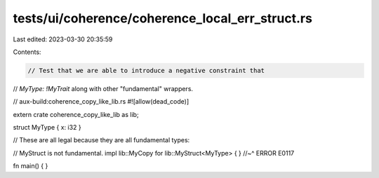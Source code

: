 tests/ui/coherence/coherence_local_err_struct.rs
================================================

Last edited: 2023-03-30 20:35:59

Contents:

.. code-block:: rs

    // Test that we are able to introduce a negative constraint that
// `MyType: !MyTrait` along with other "fundamental" wrappers.

// aux-build:coherence_copy_like_lib.rs
#![allow(dead_code)]

extern crate coherence_copy_like_lib as lib;

struct MyType { x: i32 }

// These are all legal because they are all fundamental types:

// MyStruct is not fundamental.
impl lib::MyCopy for lib::MyStruct<MyType> { }
//~^ ERROR E0117


fn main() { }


